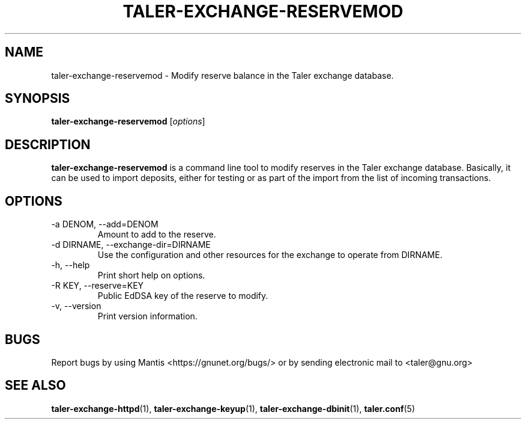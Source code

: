 .TH TALER\-EXCHANGE\-RESERVEMOD 1 "Apr 22, 2015" "GNU Taler"

.SH NAME
taler\-exchange\-reservemod \- Modify reserve balance in the Taler exchange database.

.SH SYNOPSIS
.B taler\-exchange\-reservemod
.RI [ options ]
.br

.SH DESCRIPTION
\fBtaler\-exchange\-reservemod\fP is a command line tool to modify reserves in the Taler exchange database.  Basically, it can be used to import deposits, either for testing or as part of the import from the list of incoming transactions. 

.SH OPTIONS
.B
.IP "\-a DENOM,  \-\-add=DENOM"
Amount to add to the reserve.
.B
.IP "\-d DIRNAME,  \-\-exchange-dir=DIRNAME"
Use the configuration and other resources for the exchange to operate from DIRNAME.
.B
.IP "\-h, \-\-help"
Print short help on options.
.B
.IP "\-R KEY,  \-\-reserve=KEY"
Public EdDSA key of the reserve to modify.
.B
.IP "\-v, \-\-version"
Print version information.

.SH BUGS
Report bugs by using Mantis <https://gnunet.org/bugs/> or by sending electronic mail to <taler@gnu.org>

.SH "SEE ALSO"
\fBtaler\-exchange\-httpd\fP(1), \fBtaler\-exchange\-keyup\fP(1), \fBtaler\-exchange\-dbinit\fP(1), \fBtaler.conf\fP(5)
